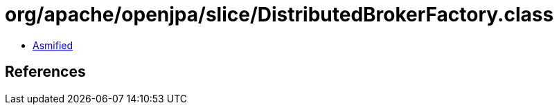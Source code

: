 = org/apache/openjpa/slice/DistributedBrokerFactory.class

 - link:DistributedBrokerFactory-asmified.java[Asmified]

== References

